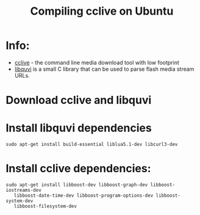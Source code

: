 #+TITLE: Compiling cclive on Ubuntu
#+FILETAGS: @dev:@youtube

* Info:
  - [[http://cclive.sourceforge.net/][cclive]] - the command line media download tool with low footprint
  - [[http://quvi.sourceforge.net/][libquvi]] is a small C library that can be used to parse flash media
    stream URLs.

* Download cclive and libquvi

* Install libquvi dependencies
  : sudo apt-get install build-essential liblua5.1-dev libcurl3-dev

* Install cclive dependencies:
  : sudo apt-get install libboost-dev libboost-graph-dev libboost-iostreams-dev
  :    libboost-date-time-dev libboost-program-options-dev libboost-system-dev
  :    libboost-filesystem-dev
